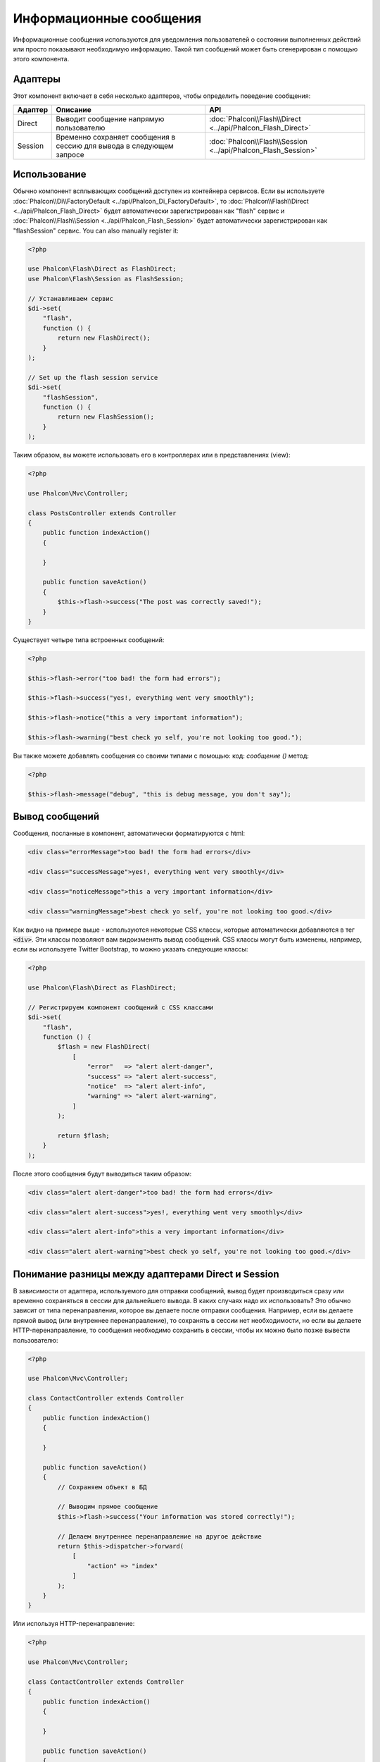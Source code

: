 Информационные сообщения
========================

Информационные сообщения используются для уведомления пользователей о состоянии выполненных действий или просто
показывают необходимую информацию.
Такой тип сообщений может быть сгенерирован с помощью этого компонента.

Адаптеры
--------
Этот компонент включает в себя несколько адаптеров, чтобы определить поведение сообщения:

+---------+----------------------------------------------------------------------------+----------------------------------------------------------------------------+
| Адаптер | Описание                                                                   | API                                                                        |
+=========+============================================================================+============================================================================+
| Direct  | Выводит сообщение напрямую пользователю                                    | :doc:`Phalcon\\Flash\\Direct <../api/Phalcon_Flash_Direct>`                |
+---------+----------------------------------------------------------------------------+----------------------------------------------------------------------------+
| Session | Временно сохраняет сообщения в сессию для вывода в следующем запросе       | :doc:`Phalcon\\Flash\\Session <../api/Phalcon_Flash_Session>`              |
+---------+----------------------------------------------------------------------------+----------------------------------------------------------------------------+

Использование
-------------
Обычно компонент всплывающих сообщений доступен из контейнера сервисов.
Если вы используете :doc:`Phalcon\\Di\\FactoryDefault <../api/Phalcon_Di_FactoryDefault>`,
то :doc:`Phalcon\\Flash\\Direct <../api/Phalcon_Flash_Direct>` будет автоматически зарегистрирован как "flash" сервис и
:doc:`Phalcon\\Flash\\Session <../api/Phalcon_Flash_Session>` будет автоматически зарегистрирован как "flashSession" сервис.
You can also manually register it:

.. code-block:: php

    <?php

    use Phalcon\Flash\Direct as FlashDirect;
    use Phalcon\Flash\Session as FlashSession;

    // Устанавливаем сервис
    $di->set(
        "flash",
        function () {
            return new FlashDirect();
        }
    );

    // Set up the flash session service
    $di->set(
        "flashSession",
        function () {
            return new FlashSession();
        }
    );

Таким образом, вы можете использовать его в контроллерах или в представлениях (view):

.. code-block:: php

    <?php

    use Phalcon\Mvc\Controller;

    class PostsController extends Controller
    {
        public function indexAction()
        {

        }

        public function saveAction()
        {
            $this->flash->success("The post was correctly saved!");
        }
    }

Существует четыре типа встроенных сообщений:

.. code-block:: php

    <?php

    $this->flash->error("too bad! the form had errors");

    $this->flash->success("yes!, everything went very smoothly");

    $this->flash->notice("this a very important information");

    $this->flash->warning("best check yo self, you're not looking too good.");

Вы также можете добавлять сообщения со своими типами с помощью: код: `сообщение ()` метод:

.. code-block:: php

    <?php

    $this->flash->message("debug", "this is debug message, you don't say");

Вывод сообщений
---------------
Сообщения, посланные в компонент, автоматически форматируются с html:

.. code-block:: html

    <div class="errorMessage">too bad! the form had errors</div>

    <div class="successMessage">yes!, everything went very smoothly</div>

    <div class="noticeMessage">this a very important information</div>

    <div class="warningMessage">best check yo self, you're not looking too good.</div>

Как видно на примере выше - используются некоторые CSS классы, которые автоматически добавляются в тег :code:`<div>`. Эти классы позволяют вам
видоизменять вывод сообщений. CSS классы могут быть изменены, например, если вы используете Twitter Bootstrap, то можно указать следующие классы:

.. code-block:: php

    <?php

    use Phalcon\Flash\Direct as FlashDirect;

    // Регистрируем компонент сообщений с CSS классами
    $di->set(
        "flash",
        function () {
            $flash = new FlashDirect(
                [
                    "error"   => "alert alert-danger",
                    "success" => "alert alert-success",
                    "notice"  => "alert alert-info",
                    "warning" => "alert alert-warning",
                ]
            );

            return $flash;
        }
    );

После этого сообщения будут выводиться таким образом:

.. code-block:: html

    <div class="alert alert-danger">too bad! the form had errors</div>

    <div class="alert alert-success">yes!, everything went very smoothly</div>

    <div class="alert alert-info">this a very important information</div>

    <div class="alert alert-warning">best check yo self, you're not looking too good.</div>

Понимание разницы между адаптерами Direct и Session
---------------------------------------------------
В зависимости от адаптера, используемого для отправки сообщений, вывод будет производиться сразу или временно сохраняться в сессии для дальнейшего вывода.
В каких случаях надо их использовать? Это обычно зависит от типа перенаправления, которое вы делаете после отправки сообщения.
Например, если вы делаете прямой вывод (или внутреннее перенаправление), то сохранять в сессии нет необходимости, но если вы делаете HTTP-перенаправление, то
сообщения необходимо сохранить в сессии, чтобы их можно было позже вывести пользователю:

.. code-block:: php

    <?php

    use Phalcon\Mvc\Controller;

    class ContactController extends Controller
    {
        public function indexAction()
        {

        }

        public function saveAction()
        {
            // Сохраняем объект в БД

            // Выводим прямое сообщение
            $this->flash->success("Your information was stored correctly!");

            // Делаем внутреннее перенаправление на другое действие
            return $this->dispatcher->forward(
                [
                    "action" => "index"
                ]
            );
        }
    }

Или используя HTTP-перенаправление:

.. code-block:: php

    <?php

    use Phalcon\Mvc\Controller;

    class ContactController extends Controller
    {
        public function indexAction()
        {

        }

        public function saveAction()
        {
            // Сохраняем объект в БД

            // Отправляем сообщение в сессию
            $this->flashSession->success("Your information was stored correctly!");

            // Делаем полное HTTP-перенаправление
            return $this->response->redirect("contact/index");
        }
    }

В таком случае вам необходимо вручную вывести сообщение в соответствующем представлении:

.. code-block:: html+php

    <!-- app/views/contact/index.phtml -->

    <p><?php $this->flashSession->output() ?></p>

Атрибут 'flashSession' означает, каким способом изначально был задан компонент в контейнере сервисов.
Вам необходимо запустить :doc:`сессии <session>`, чтобы успешно использовать такой тип сообщений.
